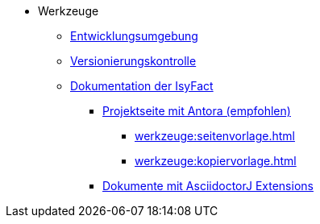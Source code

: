 * Werkzeuge
** xref:einrichtung_entwicklungsumgebung/master.adoc[Entwicklungsumgebung]
** xref:versionierungskontrolle/master.adoc[Versionierungskontrolle]
** xref:handbuch_dokumentation/einleitung/einleitung.adoc[Dokumentation der IsyFact]
*** xref:handbuch_dokumentation/master-antora.adoc[Projektseite mit Antora (empfohlen)]
**** xref:werkzeuge:seitenvorlage.adoc[]
**** xref:werkzeuge:kopiervorlage.adoc[]
*** xref:handbuch_dokumentation/master-asciidoctorJ.adoc[Dokumente mit AsciidoctorJ Extensions]

